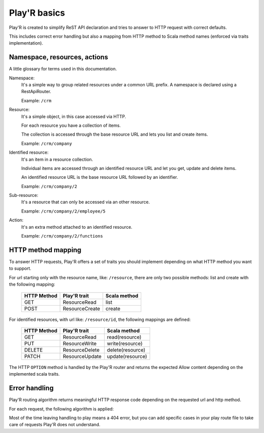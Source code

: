 =============
Play'R basics
=============

Play'R is created to simplify ReST API declaration and tries to answer to HTTP request with correct defaults.

This includes correct error handling but also a mapping from HTTP method to Scala method names (enforced via traits implementation).

Namespace, resources, actions
=============================

A little glossary for terms used in this documentation.

Namespace:
  It's a simple way to group related resources under a common URL prefix. A namespace is declared using a RestApiRouter.

  Example: ``/crm``

Resource:
  It's a simple object, in this case accessed via HTTP. 

  For each resource you have a collection of items.

  The collection is accessed through the base resource URL and lets you list and create items.

  Example: ``/crm/company``

Identified resource:
  It's an item in a resource collection.

  Individual items are accessed through an identified resource URL and let you get, update and delete items.

  An identified resource URL is the base resource URL followed by an identifier.

  Example: ``/crm/company/2``

Sub-resource:
  It's a resource that can only be accessed via an other resource.

  Example: ``/crm/company/2/employee/5``

Action:
  It's an extra method attached to an identified resource.

  Example: ``/crm/company/2/functions``


HTTP method mapping
===================

To answer HTTP requests, Play'R offers a set of traits you should implement depending on what HTTP method you want to support.

For url starting only with the resource name, like: ``/resource``, there are only two possible methods: list and create with the following mapping:

   +-------------------+--------------------+------------------+
   | HTTP Method       | Play'R trait       | Scala method     |
   +===================+====================+==================+
   | GET               | ResourceRead       | list             |
   +-------------------+--------------------+------------------+
   | POST              | ResourceCreate     | create           |
   +-------------------+--------------------+------------------+

For identified resources, with url like: ``/resource/id``, the following mappings are defined:

   +-------------------+--------------------+------------------+
   | HTTP Method       | Play'R trait       | Scala method     |  
   +===================+====================+==================+
   | GET               | ResourceRead       | read(resource)   |
   +-------------------+--------------------+------------------+
   | PUT               | ResourceWrite      | write(resource)  |
   +-------------------+--------------------+------------------+
   | DELETE            | ResourceDelete     | delete(resource) |
   +-------------------+--------------------+------------------+
   | PATCH             | ResourceUpdate     | update(resource) |
   +-------------------+--------------------+------------------+

The HTTP ``OPTION`` method is handled by the Play'R router and returns the expected Allow content depending on the implemented scala traits.


Error handling
==============

Play'R routing algorithm returns meaningful HTTP response code depending on the requested url and http method.

For each request, the following algorithm is applied:


.. image:: routing_algo.svg
   :width: 600px
   :align: center


Most of the time leaving handling to play means a 404 error, but you can add specific cases in your play route file to take care of requests Play'R does not understand.



